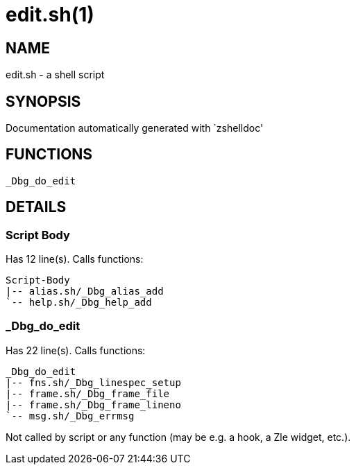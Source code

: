 edit.sh(1)
==========
:compat-mode!:

NAME
----
edit.sh - a shell script

SYNOPSIS
--------
Documentation automatically generated with `zshelldoc'

FUNCTIONS
---------

 _Dbg_do_edit

DETAILS
-------

Script Body
~~~~~~~~~~~

Has 12 line(s). Calls functions:

 Script-Body
 |-- alias.sh/_Dbg_alias_add
 `-- help.sh/_Dbg_help_add

_Dbg_do_edit
~~~~~~~~~~~~

Has 22 line(s). Calls functions:

 _Dbg_do_edit
 |-- fns.sh/_Dbg_linespec_setup
 |-- frame.sh/_Dbg_frame_file
 |-- frame.sh/_Dbg_frame_lineno
 `-- msg.sh/_Dbg_errmsg

Not called by script or any function (may be e.g. a hook, a Zle widget, etc.).

